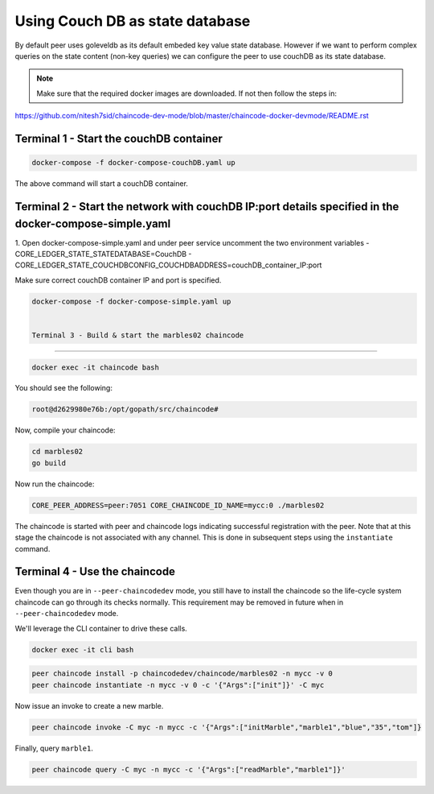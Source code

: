 Using Couch DB as state database
==============

By default peer uses goleveldb as its default embeded key value state database.
However if we want to perform complex queries on the state content (non-key queries) we can configure the peer to use couchDB as its state database.


.. note:: Make sure that the required docker images are downloaded. If not then follow the steps in: 
https://github.com/nitesh7sid/chaincode-dev-mode/blob/master/chaincode-docker-devmode/README.rst 
          
          
Terminal 1 - Start the couchDB container
------------------------------

.. code:: bash

    docker-compose -f docker-compose-couchDB.yaml up

The above command will start a couchDB container.

Terminal 2 - Start the network with couchDB IP:port details specified in the docker-compose-simple.yaml
----------------------------------------

1. Open docker-compose-simple.yaml and under peer service uncomment the two environment variables
- CORE_LEDGER_STATE_STATEDATABASE=CouchDB
- CORE_LEDGER_STATE_COUCHDBCONFIG_COUCHDBADDRESS=couchDB_container_IP:port

Make sure correct couchDB container IP and port is specified.

.. code:: bash

  docker-compose -f docker-compose-simple.yaml up
  
  
  Terminal 3 - Build & start the marbles02 chaincode
----------------------------------------

.. code:: bash

  docker exec -it chaincode bash

You should see the following:

.. code:: bash

  root@d2629980e76b:/opt/gopath/src/chaincode#

Now, compile your chaincode:

.. code:: bash

  cd marbles02
  go build

Now run the chaincode:

.. code:: bash

  CORE_PEER_ADDRESS=peer:7051 CORE_CHAINCODE_ID_NAME=mycc:0 ./marbles02

The chaincode is started with peer and chaincode logs indicating successful registration with the peer.
Note that at this stage the chaincode is not associated with any channel. This is done in subsequent steps
using the ``instantiate`` command.

Terminal 4 - Use the chaincode
------------------------------

Even though you are in ``--peer-chaincodedev`` mode, you still have to install the
chaincode so the life-cycle system chaincode can go through its checks normally.
This requirement may be removed in future when in ``--peer-chaincodedev`` mode.

We'll leverage the CLI container to drive these calls.

.. code:: bash

  docker exec -it cli bash

.. code:: bash

  peer chaincode install -p chaincodedev/chaincode/marbles02 -n mycc -v 0
  peer chaincode instantiate -n mycc -v 0 -c '{"Args":["init"]}' -C myc

Now issue an invoke to create a new marble.

.. code:: bash

  peer chaincode invoke -C myc -n mycc -c '{"Args":["initMarble","marble1","blue","35","tom"]}

Finally, query ``marble1``.

.. code:: bash

  peer chaincode query -C myc -n mycc -c '{"Args":["readMarble","marble1"]}'
